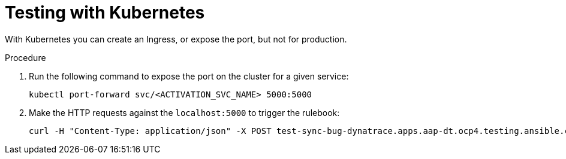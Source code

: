 [id="eda-test-with-K8s"]

= Testing with Kubernetes

With Kubernetes you can create an Ingress, or expose the port, but not for production.

.Procedure

. Run the following command to expose the port on the cluster for a given service:
+
-----
kubectl port-forward svc/<ACTIVATION_SVC_NAME> 5000:5000
-----
+
. Make the HTTP requests against the `localhost:5000` to trigger the rulebook:
+
-----
curl -H "Content-Type: application/json" -X POST test-sync-bug-dynatrace.apps.aap-dt.ocp4.testing.ansible.com -d '{}'
-----
+